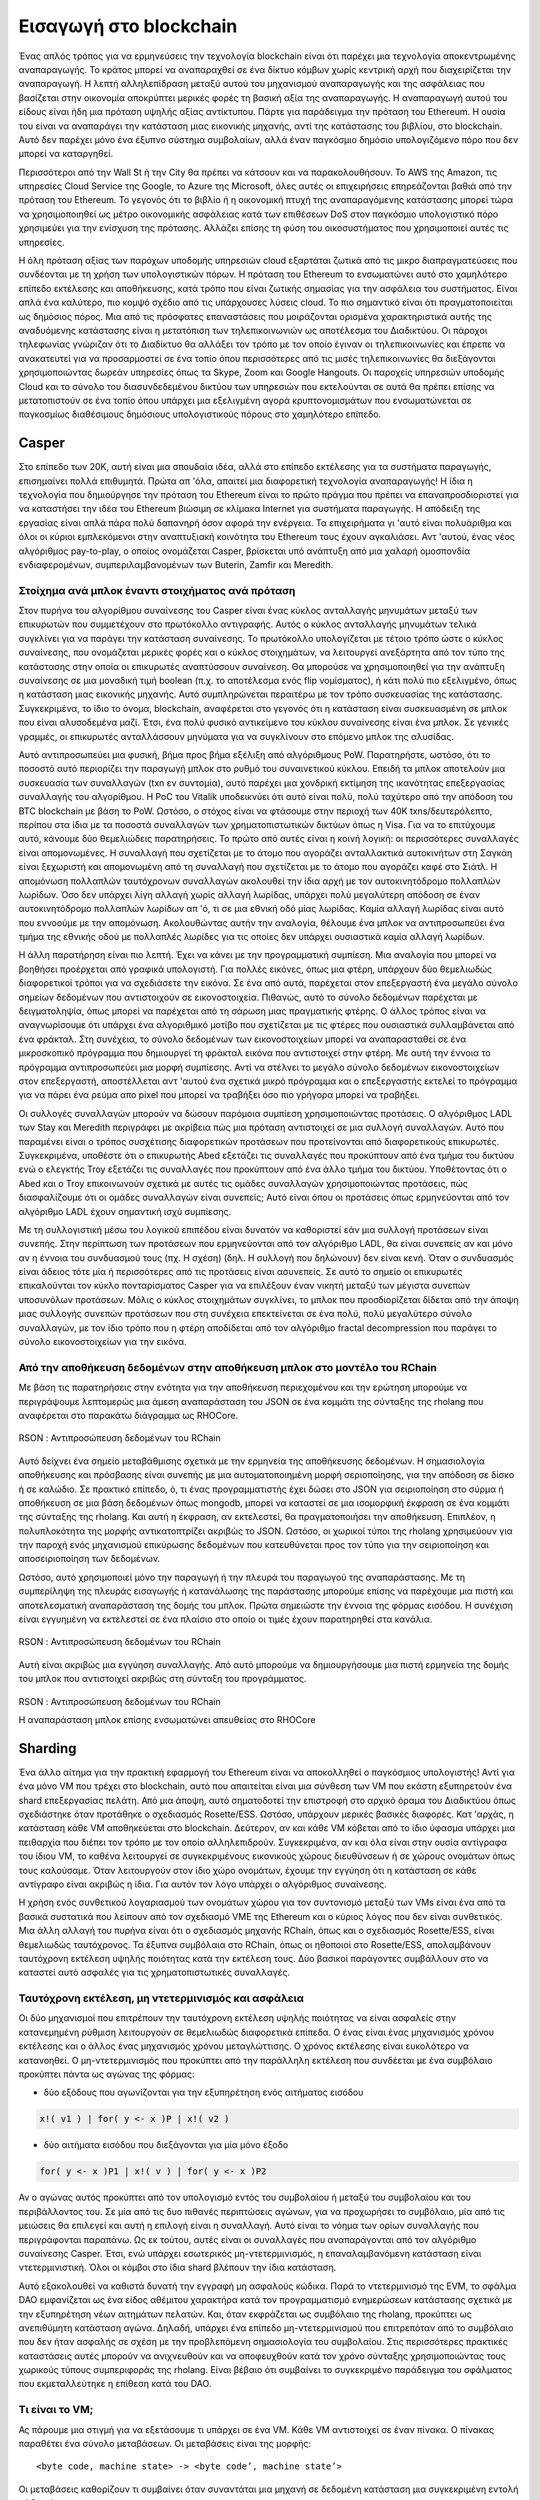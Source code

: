 .. _enter-the-blockchain:

*******************************************************************************
Εισαγωγή στο blockchain
*******************************************************************************

Ένας απλός τρόπος για να ερμηνεύσεις την τεχνολογία blockchain είναι ότι παρέχει μια τεχνολογία αποκεντρωμένης αναπαραγωγής. Το κράτος μπορεί να αναπαραχθεί σε ένα δίκτυο κόμβων χωρίς κεντρική αρχή που διαχειρίζεται την αναπαραγωγή. Η λεπτή αλληλεπίδραση μεταξύ αυτού του μηχανισμού αναπαραγωγής και της ασφάλειας που βασίζεται στην οικονομία αποκρύπτει μερικές φορές τη βασική αξία της αναπαραγωγής. Η αναπαραγωγή αυτού του είδους είναι ήδη μια πρόταση υψηλής αξίας αντίκτυπου. Πάρτε για παράδειγμα την πρόταση του Ethereum. Η ουσία του είναι να αναπαράγει την κατάσταση μιας εικονικής μηχανής, αντί της κατάστασης του βιβλίου, στο blockchain. Αυτό δεν παρέχει μόνο ένα έξυπνο σύστημα συμβολαίων, αλλά έναν παγκόσμιο δημόσιο υπολογιζόμενο πόρο που δεν μπορεί να καταργηθεί.

Περισσότεροι από την Wall St ή την City θα πρέπει να κάτσουν και να παρακολουθήσουν. Το AWS της Amazon, τις υπηρεσίες Cloud Service της Google, το Azure της Microsoft, όλες αυτές οι επιχειρήσεις επηρεάζονται βαθιά από την πρόταση του Ethereum. Το γεγονός ότι το βιβλίο ή η οικονομική πτυχή της αναπαραγόμενης κατάστασης μπορεί τώρα να χρησιμοποιηθεί ως μέτρο οικονομικής ασφάλειας κατά των επιθέσεων DoS στον παγκόσμιο υπολογιστικό πόρο χρησιμεύει για την ενίσχυση της πρότασης. Αλλάζει επίσης τη φύση του οικοσυστήματος που χρησιμοποιεί αυτές τις υπηρεσίες.

Η όλη πρόταση αξίας των παρόχων υποδομής υπηρεσιών cloud εξαρτάται ζωτικά από τις μικρο διαπραγματεύσεις που συνδέονται με τη χρήση των υπολογιστικών πόρων. Η πρόταση του Ethereum το ενσωματώνει αυτό στο χαμηλότερο επίπεδο εκτέλεσης και αποθήκευσης, κατά τρόπο που είναι ζωτικής σημασίας για την ασφάλεια του συστήματος. Είναι απλά ένα καλύτερο, πιο κομψό σχέδιο από τις υπάρχουσες λύσεις cloud. Το πιο σημαντικό είναι ότι πραγματοποιείται ως δημόσιος πόρος. Μια από τις πρόσφατες επαναστάσεις που μοιράζονται ορισμένα χαρακτηριστικά αυτής της αναδυόμενης κατάστασης είναι η μετατόπιση των τηλεπικοινωνιών ως αποτέλεσμα του Διαδικτύου. Οι πάροχοι τηλεφωνίας γνώριζαν ότι το Διαδίκτυο θα αλλάξει τον τρόπο με τον οποίο έγιναν οι τηλεπικοινωνίες και έπρεπε να ανακατευτεί για να προσαρμοστεί σε ένα τοπίο όπου περισσότερες από τις μισές τηλεπικοινωνίες θα διεξάγονται χρησιμοποιώντας δωρεάν υπηρεσίες όπως τα Skype, Zoom και Google Hangouts. Οι παροχείς υπηρεσιών υποδομής Cloud και το σύνολο του διασυνδεδεμένου δικτύου των υπηρεσιών που εκτελούνται σε αυτά θα πρέπει επίσης να μετατοπιστούν σε ένα τοπίο όπου υπάρχει μια εξελιγμένη αγορά κρυπτονομισμάτων που ενσωματώνεται σε παγκοσμίως διαθέσιμους δημόσιους υπολογιστικούς πόρους στο χαμηλότερο επίπεδο.

Casper
===============================================================================

Στο επίπεδο των 20Κ, αυτή είναι μια σπουδαία ιδέα, αλλά στο επίπεδο εκτέλεσης για τα συστήματα παραγωγής, επισημαίνει πολλά επιθυμητά. Πρώτα απ 'όλα, απαιτεί μια διαφορετική τεχνολογία αναπαραγωγής! Η ίδια η τεχνολογία που δημιούργησε την πρόταση του Ethereum είναι το πρώτο πράγμα που πρέπει να επαναπροσδιοριστεί για να καταστήσει την ιδέα του Ethereum βιώσιμη σε κλίμακα Internet για συστήματα παραγωγής. Η απόδειξη της εργασίας είναι απλά πάρα πολύ δαπανηρή όσον αφορά την ενέργεια. Τα επιχειρήματα γι 'αυτό είναι πολυάριθμα και όλοι οι κύριοι εμπλεκόμενοι στην αναπτυξιακή κοινότητα του Ethereum τους έχουν αγκαλιάσει. Αντ 'αυτού, ένας νέος αλγόριθμος pay-to-play, ο οποίος ονομάζεται Casper, βρίσκεται υπό ανάπτυξη από μια χαλαρή ομοσπονδία ενδιαφερομένων, συμπεριλαμβανομένων των Buterin, Zamfir και Meredith.

Στοίχημα ανά μπλοκ έναντι στοιχήματος ανά πρόταση
-------------------------------------------------------------------------------

Στον πυρήνα του αλγορίθμου συναίνεσης του Casper είναι ένας κύκλος ανταλλαγής μηνυμάτων μεταξύ των επικυρωτών που συμμετέχουν στο πρωτόκολλο αντιγραφής. Αυτός ο κύκλος ανταλλαγής μηνυμάτων τελικά συγκλίνει για να παράγει την κατάσταση συναίνεσης. Το πρωτόκολλο υπολογίζεται με τέτοιο τρόπο ώστε ο κύκλος συναίνεσης, που ονομάζεται μερικές φορές και ο κύκλος στοιχημάτων, να λειτουργεί ανεξάρτητα από τον τύπο της κατάστασης στην οποία οι επικυρωτές αναπτύσσουν συναίνεση. Θα μπορούσε να χρησιμοποιηθεί για την ανάπτυξη συναίνεσης σε μια μοναδική τιμή boolean (π.χ. το αποτέλεσμα ενός flip νομίσματος), ή κάτι πολύ πιο εξελιγμένο, όπως η κατάσταση μιας εικονικής μηχανής. Αυτό συμπληρώνεται περαιτέρω με τον τρόπο συσκευασίας της κατάστασης. Συγκεκριμένα, το ίδιο το όνομα, blockchain, αναφέρεται στο γεγονός ότι η κατάσταση είναι συσκευασμένη σε μπλοκ που είναι αλυσοδεμένα μαζί. Έτσι, ένα πολύ φυσικό αντικείμενο του κύκλου συναίνεσης είναι ένα μπλοκ. Σε γενικές γραμμές, οι επικυρωτές ανταλλάσσουν μηνύματα για να συγκλίνουν στο επόμενο μπλοκ της αλυσίδας.

Αυτό αντιπροσωπεύει μια φυσική, βήμα προς βήμα εξέλιξη από αλγόριθμους PoW. Παρατηρήστε, ωστόσο, ότι το ποσοστό αυτό περιορίζει την παραγωγή μπλοκ στο ρυθμό του συναινετικού κύκλου. Επειδή τα μπλοκ αποτελούν μια συσκευασία των συναλλαγών (txn εν συντομία), αυτό παρέχει μια χονδρική εκτίμηση της ικανότητας επεξεργασίας συναλλαγής του αλγορίθμου. Η PoC του Vitalik υποδεικνύει ότι αυτό είναι πολύ, πολύ ταχύτερο από την απόδοση του BTC blockchain με βάση το PoW. Ωστόσο, ο στόχος είναι να φτάσουμε στην περιοχή των 40K txns/δευτερόλεπτο, περίπου στα ίδια με τα ποσοστά συναλλαγών των χρηματοπιστωτικών δικτύων όπως η Visa. Για να το επιτύχουμε αυτό, κάνουμε δύο θεμελιώδεις παρατηρήσεις. Το πρώτο από αυτές είναι η κοινή λογική: οι περισσότερες συναλλαγές είναι απομονωμένες. Η συναλλαγή που σχετίζεται με το άτομο που αγοράζει ανταλλακτικά αυτοκινήτων στη Σαγκάη είναι ξεχωριστή και απομονωμένη από τη συναλλαγή που σχετίζεται με το άτομο που αγοράζει καφέ στο Σιάτλ. Η απομόνωση πολλαπλών ταυτόχρονων συναλλαγών ακολουθεί την ίδια αρχή με τον αυτοκινητόδρομο πολλαπλών λωρίδων. Όσο δεν υπάρχει λίγη αλλαγή χωρίς αλλαγή λωρίδας, υπάρχει πολύ μεγαλύτερη απόδοση σε έναν αυτοκινητόδρομο πολλαπλών λωρίδων απ 'ό, τι σε μια εθνική οδό μίας λωρίδας. Καμία αλλαγή λωρίδας είναι αυτό που εννοούμε με την απομόνωση. Ακολουθώντας αυτήν την αναλογία, θέλουμε ένα μπλοκ να αντιπροσωπεύει ένα τμήμα της εθνικής οδού με πολλαπλές λωρίδες για τις οποίες δεν υπάρχει ουσιαστικά καμία αλλαγή λωρίδων.

Η άλλη παρατήρηση είναι πιο λεπτή. Έχει να κάνει με την προγραμματική συμπίεση. Μια αναλογία που μπορεί να βοηθήσει προέρχεται από γραφικά υπολογιστή. Για πολλές εικόνες, όπως μια φτέρη, υπάρχουν δύο θεμελιωδώς διαφορετικοί τρόποι για να σχεδιάσετε την εικόνα. Σε ένα από αυτά, παρέχεται στον επεξεργαστή ένα μεγάλο σύνολο σημείων δεδομένων που αντιστοιχούν σε εικονοστοιχεία. Πιθανώς, αυτό το σύνολο δεδομένων παρέχεται με δειγματοληψία, όπως μπορεί να παρέχεται από τη σάρωση μιας πραγματικής φτέρης. Ο άλλος τρόπος είναι να αναγνωρίσουμε ότι υπάρχει ένα αλγοριθμικό μοτίβο που σχετίζεται με τις φτέρες που ουσιαστικά συλλαμβάνεται από ένα φράκταλ. Στη συνέχεια, το σύνολο δεδομένων των εικονοστοιχείων μπορεί να αναπαρασταθεί σε ένα μικροσκοπικό πρόγραμμα που δημιουργεί τη φράκταλ εικόνα που αντιστοιχεί στην φτέρη. Με αυτή την έννοια το πρόγραμμα αντιπροσωπεύει μια μορφή συμπίεσης. Αντί να στέλνει το μεγάλο σύνολο δεδομένων εικονοστοιχείων στον επεξεργαστή, αποστέλλεται αντ 'αυτού ένα σχετικά μικρό πρόγραμμα και ο επεξεργαστής εκτελεί το πρόγραμμα για να πάρει ένα ρεύμα απο pixel που μπορεί να τραβήξει όσο πιο γρήγορα μπορεί να τραβήξει.

Οι συλλογές συναλλαγών μπορούν να δώσουν παρόμοια συμπίεση χρησιμοποιώντας προτάσεις. Ο αλγόριθμος LADL των Stay και Meredith περιγράφει με ακρίβεια πώς μια πρόταση αντιστοιχεί σε μια συλλογή συναλλαγών. Αυτό που παραμένει είναι ο τρόπος συσχέτισης διαφορετικών προτάσεων που προτείνονται από διαφορετικούς επικυρωτές. Συγκεκριμένα, υποθέστε ότι ο επικυρωτής Abed εξετάζει τις συναλλαγές που προκύπτουν από ένα τμήμα του δικτύου ενώ ο ελεγκτής Troy εξετάζει τις συναλλαγές που προκύπτουν από ένα άλλο τμήμα του δικτύου. Υποθέτοντας ότι ο Abed και ο Troy επικοινωνούν σχετικά με αυτές τις ομάδες συναλλαγών χρησιμοποιώντας προτάσεις, πώς διασφαλίζουμε ότι οι ομάδες συναλλαγών είναι συνεπείς; Αυτό είναι όπου οι προτάσεις όπως ερμηνεύονται από τον αλγόριθμο LADL έχουν σημαντική ισχύ συμπίεσης.

Με τη συλλογιστική μέσω του λογικού επιπέδου είναι δυνατόν να καθοριστεί εάν μια συλλογή προτάσεων είναι συνεπής. Στην περίπτωση των προτάσεων που ερμηνεύονται από τον αλγόριθμο LADL, θα είναι συνεπείς αν και μόνο αν η έννοια του συνδυασμού τους (πχ. Η σχέση) (δηλ. Η συλλογή που δηλώνουν) δεν είναι κενή. Όταν ο συνδυασμός είναι άδειος τότε μία ή περισσότερες από τις προτάσεις είναι ασυνεπείς. Σε αυτό το σημείο οι επικυρωτές επικαλούνται τον κύκλο πονταρίσματος Casper για να επιλέξουν έναν νικητή μεταξύ των μέγιστα συνεπών υποσυνόλων προτάσεων. Μόλις ο κύκλος στοιχημάτων συγκλίνει, το μπλοκ που προσδιορίζεται δίδεται από την άποψη μιας συλλογής συνεπών προτάσεων που στη συνέχεια επεκτείνεται σε ένα πολύ, πολύ μεγαλύτερο σύνολο συναλλαγών, με τον ίδιο τρόπο που η φτέρη αποδίδεται από τον αλγόριθμο fractal decompression που παράγει το σύνολο εικονοστοιχείων για την εικόνα.

Από την αποθήκευση δεδομένων στην αποθήκευση μπλοκ στο μοντέλο του RChain
-------------------------------------------------------------------------------

Με βάση τις παρατηρήσεις στην ενότητα για την αποθήκευση περιεχομένου και την ερώτηση μπορούμε
να περιγράψουμε λεπτομερώς μια άμεση αναπαράσταση του JSON σε ένα κομμάτι της σύνταξης της rholang
που αναφέρεται στο παρακάτω διάγραμμα ως RHOCore.

.. figure:: img/rhocore-1.png
   :align: center

   RSON : Αντιπροσώπευση δεδομένων του RChain

Αυτό δείχνει ένα σημείο μεταβάθμισης σχετικά με την ερμηνεία της αποθήκευσης δεδομένων. Η σημασιολογία αποθήκευσης και πρόσβασης είναι συνεπής με μια αυτοματοποιημένη μορφή σεριοποίησης, για την απόδοση σε δίσκο ή σε καλώδιο. Σε πρακτικό επίπεδο, ό, τι ένας προγραμματιστής έχει δώσει στο JSON για σειριοποίηση στο σύρμα ή αποθήκευση σε μια βάση δεδομένων όπως mongodb, μπορεί να καταστεί σε μια ισομορφική έκφραση σε ένα κομμάτι της σύνταξης της rholang. Και αυτή η έκφραση, αν εκτελεστεί, θα πραγματοποιήσει την αποθήκευση. Επιπλέον, η πολυπλοκότητα της μορφής αντικατοπτρίζει ακριβώς το JSON. Ωστόσο, οι χωρικοί τύποι της rholang χρησιμεύουν για την παροχή ενός μηχανισμού επικύρωσης δεδομένων που κατευθύνεται προς τον τύπο για την σειριοποίηση και αποσειριοποίηση των δεδομένων.

Ωστόσο, αυτό χρησιμοποιεί μόνο την παραγωγή ή την πλευρά του παραγωγού της αναπαράστασης. Με τη συμπερίληψη της πλευράς εισαγωγής ή κατανάλωσης της παράστασης μπορούμε επίσης να παρέχουμε μια πιστή και αποτελεσματική αναπαράσταση της δομής του μπλοκ. Πρώτα σημειώστε την έννοια της φόρμας εισόδου. Η συνέχιση είναι εγγυημένη να εκτελεστεί σε ένα πλαίσιο στο οποίο οι τιμές έχουν παρατηρηθεί στα κανάλια.


.. figure:: img/rhocore-2.png
   :align: center

   RSON : Αντιπροσώπευση δεδομένων του RChain

Αυτή είναι ακριβώς μια εγγύηση συναλλαγής. Από αυτό μπορούμε να δημιουργήσουμε μια πιστή ερμηνεία της δομής του μπλοκ που αντιστοιχεί ακριβώς στη σύνταξη του προγράμματος.

.. figure:: img/rhocore-3.png
   :align: center

   RSON : Αντιπροσώπευση δεδομένων του RChain

   Η αναπαράσταση μπλοκ επίσης ενσωματώνει απευθείας στο RHOCore

Sharding
===============================================================================

Ένα άλλο αίτημα για την πρακτική εφαρμογή του Ethereum είναι να αποκολληθεί ο παγκόσμιος υπολογιστής! Αντί για ένα μόνο VM που τρέχει στο blockchain, αυτό που απαιτείται είναι μια σύνθεση των VM που εκάστη εξυπηρετούν ένα shard επεξεργασίας πελάτη. Από μια άποψη, αυτό σηματοδοτεί την επιστροφή στο αρχικό όραμα του Διαδικτύου όπως σχεδιάστηκε όταν προτάθηκε ο σχεδιασμός Rosette/ESS. Ωστόσο, υπάρχουν μερικές βασικές διαφορές. Κατ 'αρχάς, η κατάσταση κάθε VM αποθηκεύεται στο blockchain. Δεύτερον, αν και κάθε VM κόβεται από το ίδιο ύφασμα υπάρχει μια πειθαρχία που διέπει τον τρόπο με τον οποίο αλληλεπιδρούν. Συγκεκριμένα, αν και όλα είναι στην ουσία αντίγραφα του ίδιου VM, το καθένα λειτουργεί σε συγκεκριμένους εικονικούς χώρους διευθύνσεων ή σε χώρους ονομάτων όπως τους καλούσαμε. Όταν λειτουργούν στον ίδιο χώρο ονομάτων, έχουμε την εγγύηση ότι η κατάσταση σε κάθε αντίγραφο είναι ακριβώς η ίδια. Για αυτόν τον λόγο υπάρχει ο αλγόριθμος συναίνεσης.

Η χρήση ενός συνθετικού λογαριασμού των ονομάτων χώρου για τον συντονισμό μεταξύ των VMs είναι ένα από τα βασικά συστατικά που λείπουν από τον σχεδιασμό VME της Ethereum και ο κύριος λόγος που δεν είναι συνθετικός. Μια άλλη αλλαγή του πυρήνα είναι ότι ο σχεδιασμός μηχανής RChain, όπως και ο σχεδιασμός Rosette/ESS, είναι θεμελιωδώς ταυτόχρονος. Τα έξυπνα συμβόλαια στο RChain, όπως οι ηθοποιοί στο Rosette/ESS, απολαμβάνουν ταυτόχρονη εκτέλεση υψηλής ποιότητας κατά την εκτέλεση τους. Δύο βασικοί παράγοντες συμβάλλουν στο να καταστεί αυτό ασφαλές για τις χρηματοπιστωτικές συναλλαγές.

Ταυτόχρονη εκτέλεση, μη ντετερμινισμός και ασφάλεια
-------------------------------------------------------------------------------

Οι δύο μηχανισμοί που επιτρέπουν την ταυτόχρονη εκτέλεση υψηλής ποιότητας να είναι ασφαλείς στην κατανεμημένη ρύθμιση λειτουργούν σε θεμελιωδώς διαφορετικά επίπεδα. Ο ένας είναι ένας μηχανισμός χρόνου εκτέλεσης και ο άλλος ένας μηχανισμός χρόνου μεταγλώττισης. Ο χρόνος εκτέλεσης είναι ευκολότερο να κατανοηθεί. Ο μη-ντετερμινισμός που προκύπτει από την παράλληλη εκτέλεση που συνδέεται με ένα συμβόλαιο προκύπτει πάντα ως αγώνας της φόρμας:

* δύο εξόδους που αγωνίζονται για την εξυπηρέτηση ενός αιτήματος εισόδου

.. code-block:: scala

   x!( v1 ) | for( y <- x )P | x!( v2 )

* δύο αιτήματα εισόδου που διεξάγονται για μία μόνο έξοδο

.. code-block:: scala

  for( y <- x )P1 | x!( v ) | for( y <- x )P2

Αν ο αγώνας αυτός προκύπτει από τον υπολογισμό εντός του συμβολαίου ή μεταξύ του συμβολαίου και του περιβάλλοντος του. Σε μία από τις δυο πιθανές περιπτώσεις αγώνων, για να προχωρήσει το συμβόλαιο, μία από τις μειώσεις θα επιλεγεί και αυτή η επιλογή είναι η συναλλαγή. Αυτό είναι το νόημα των ορίων συναλλαγής που περιγράφονται παραπάνω. Ως εκ τούτου, αυτές είναι οι συναλλαγές που αναπαράγονται από τον αλγόριθμο συναίνεσης Casper. Έτσι, ενώ υπάρχει εσωτερικός μη-ντετερμινισμός, η επαναλαμβανόμενη κατάσταση είναι ντετερμινιστική. Όλοι οι κόμβοι στο ίδια shard βλέπουν την ίδια κατάσταση.

Αυτό εξακολουθεί να καθιστά δυνατή την εγγραφή μη ασφαλούς κώδικα. Παρά το ντετερμινισμό της EVM, το σφάλμα DAO εμφανίζεται ως ένα είδος αθέμιτου χαρακτήρα κατά τον προγραμματισμό ενημερώσεων κατάστασης σχετικά με την εξυπηρέτηση νέων αιτημάτων πελατών. Και, όταν εκφράζεται ως συμβόλαιο της rholang, προκύπτει ως ανεπιθύμητη κατάσταση αγώνα. Δηλαδή, υπάρχει ένα επίπεδο μη-ντετερμινισμού που επιτρεπόταν από το συμβόλαιο που δεν ήταν ασφαλής σε σχέση με την προβλεπόμενη σημασιολογία του συμβολαίου. Στις περισσότερες πρακτικές καταστάσεις αυτές μπορούν να ανιχνευθούν και να αποφευχθούν κατά τον χρόνο σύνταξης χρησιμοποιώντας τους χωρικούς τύπους συμπεριφοράς της rholang. Είναι βέβαιο ότι συμβαίνει το συγκεκριμένο παράδειγμα του σφάλματος που εκμεταλλεύτηκε η επίθεση κατά του DAO.


Τι είναι το VM;
-------------------------------------------------------------------------------

Ας πάρουμε μια στιγμή για να εξετάσουμε τι υπάρχει σε ένα VM. Κάθε VM αντιστοιχεί σε έναν πίνακα.
Ο πίνακας παραθέτει ένα σύνολο μεταβάσεων. Οι μεταβάσεις είναι της μορφής::

  <byte code, machine state> -> <byte code’, machine state’>

Οι μεταβάσεις καθορίζουν τι συμβαίνει όταν συναντάται μια μηχανή σε δεδομένη κατάσταση
μια συγκεκριμένη εντολή κώδικα byte::

  rosette> (code-dump (compile '(+ 1 2)))
  litvec:
     0: {RequestExpr}
  codevec:
     0: alloc 2
     1: lit 1, arg[0]
     2: lit 2, arg[1]
     3: xfer global[+],trgt
     5: xmit/nxt 2
  rosette>

Παραδείγματα περιλαμβάνουν τη φόρτωση ενός κυριολεκτικού στοιχείου σε ένα μητρώο ή την καταγραφή των τιμών μητρώου και την προσθήκη τους. Τα μητρώα, το heap, η στοίβα, είναι παραδείγματα συνιστωσών της κατάστασης του μηχανήματος. Στην περίπτωση του RhoVM, η πιο σημαντική μετάβαση είναι αυτή που σχετίζεται με το I/O::

  for( y <- x )P | x!( Q ) -> P{ @Q / y }

Αυτή η μετάβαση λέει ότι όταν ένα νήμα φυλασσόμενης εισόδου στο VM περιμένει εισροή στο x τρέχει ταυτόχρονα με ένα νήμα που δεσμεύει και εξάγει το x, τότε τα δεδομένα περνούν κατά μήκος του x, δεσμεύονται στη μεταβλητή y στη συνέχεια P. Είναι σημαντικό να καταλάβουμε ότι πρόκειται για μια μεταβατική φάση υψηλότερου επιπέδου που μπορεί να περιλαμβάνει πολλές μεταβολές κατάστασης σε χαμηλότερο επίπεδο. Αυτό οφείλεται στο γεγονός ότι το x μπορεί να συνδεθεί σε μια ευρεία ποικιλία καναλιών, από πίνακες σε τοπικό αποθηκευτικό χώρο, έως ουρές AMQP, και σε θύρες tcp/ip. Κάθε μία από αυτές έχει μια φυσική σημασιολογία που διαλειτουργεί ομαλά με αυτόν τον κανόνα μετάβασης ανώτερου επιπέδου. Η διαλειτουργικότητα μεταξύ αυτού του κανόνα μετάβασης υψηλού επιπέδου και της διαφορετικής σημασιολογίας καναλιών είναι ακριβώς αυτό που παρέχει η σημασιολογία του Tuplespace.

Αυτό που είναι σημαντικό για αυτή τη συζήτηση, ωστόσο, είναι η αναγνώριση ότι ένα δεδομένο παράδειγμα VM, δηλ. Ένα αντίγραφο του πίνακα VM συν μια συγκεκριμένη διαμόρφωση της κατάστασης του μηχανήματος, μπορεί να περιοριστεί ώστε να λειτουργεί σε μια συγκεκριμένη συλλογή ονομάτων. Αυτή η συλλογή ονομάτων, αυτό που ονομάσαμε ένα χώρο ονομάτων, μπορεί να οριστεί προγραμματικά και επομένως όχι απαραίτητα πεπερασμένος.

Σε αυτήν την αρχιτεκτονική, ένα shard αντιστοιχεί περίπου σε ένα χώρο ονομάτων και μια παράσταση μηχανής και οι κόμβοι RChain στο δίκτυο στο οποίο αποθηκεύεται η κατάσταση αυτού του VM. Λέμε "κατά προσέγγιση" επειδή τα shards μπορεί να αποτελούνται από shards, πράγμα που σημαίνει ότι υπάρχουν υποομάδες των κόμβων σε ένα δεδομένο shard που αναπαράγει την κατάσταση της μηχανής που περιορίζεται σε ένα υποσέλιδο του χώρου ονομάτων. Ομοίως, επειδή τα VM μπορούν να αλληλεπιδρούν μόνο εάν έχουν αλληλεπικαλυπτόμενες περιοχές ονομάτων, μπορούν να επικαλυφθούν πολλαπλά shards στους ίδιους κόμβους. Αυτό παρέχει τόσο στοιχεία διαθεσιμότητας όσο και χαρακτηριστικά ασφαλείας, επειδή χρησιμοποιώντας αυτά τα δεδομένα για τις σχέσεις των κόμβων VM, κόμβων και ονομάτων χώρου, η εύρεση μιας συσχέτισης μεταξύ των φυσικών τοποθεσιών των κόμβων και των ονομάτων μπορεί να γίνει ως υπολογιστική σκληρότητα όσο επιθυμείτε.
